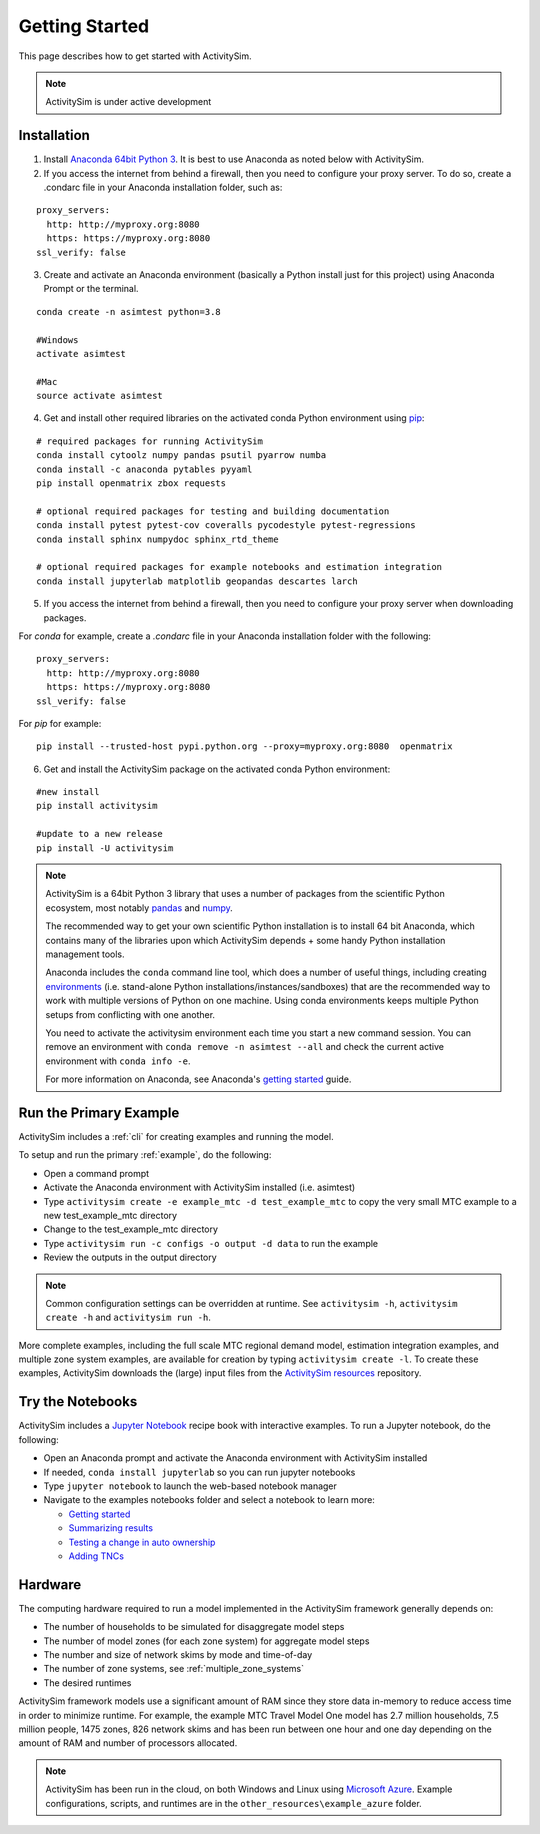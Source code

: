 
Getting Started
===============

This page describes how to get started with ActivitySim.

.. note::
   ActivitySim is under active development


.. index:: installation


Installation
------------

1. Install `Anaconda 64bit Python 3 <https://www.anaconda.com/distribution/>`__.  It is best to use Anaconda as noted below with ActivitySim.
2. If you access the internet from behind a firewall, then you need to configure your proxy server. To do so, create a .condarc file in your Anaconda installation folder, such as:

::

  proxy_servers:
    http: http://myproxy.org:8080
    https: https://myproxy.org:8080
  ssl_verify: false

3. Create and activate an Anaconda environment (basically a Python install just for this project) using Anaconda Prompt or the terminal.

::

  conda create -n asimtest python=3.8

  #Windows
  activate asimtest

  #Mac
  source activate asimtest

4. Get and install other required libraries on the activated conda Python environment using `pip <https://pypi.org/project/pip>`__:

::

  # required packages for running ActivitySim
  conda install cytoolz numpy pandas psutil pyarrow numba
  conda install -c anaconda pytables pyyaml
  pip install openmatrix zbox requests

  # optional required packages for testing and building documentation
  conda install pytest pytest-cov coveralls pycodestyle pytest-regressions
  conda install sphinx numpydoc sphinx_rtd_theme
  
  # optional required packages for example notebooks and estimation integration
  conda install jupyterlab matplotlib geopandas descartes larch

5. If you access the internet from behind a firewall, then you need to configure your proxy server when downloading packages.

For `conda` for example, create a `.condarc` file in your Anaconda installation folder with the following:

::

  proxy_servers:
    http: http://myproxy.org:8080
    https: https://myproxy.org:8080
  ssl_verify: false

For `pip` for example:

::

  pip install --trusted-host pypi.python.org --proxy=myproxy.org:8080  openmatrix

6. Get and install the ActivitySim package on the activated conda Python environment:

::

  #new install
  pip install activitysim

  #update to a new release
  pip install -U activitysim

.. note::

  ActivitySim is a 64bit Python 3 library that uses a number of packages from the
  scientific Python ecosystem, most notably `pandas <http://pandas.pydata.org>`__
  and `numpy <http://numpy.org>`__.

  The recommended way to get your own scientific Python installation is to
  install 64 bit Anaconda, which contains many of the libraries upon which
  ActivitySim depends + some handy Python installation management tools.

  Anaconda includes the ``conda`` command line tool, which does a number of useful
  things, including creating `environments <http://conda.pydata.org/docs/using/envs.html>`__
  (i.e. stand-alone Python installations/instances/sandboxes) that are the recommended
  way to work with multiple versions of Python on one machine.  Using conda
  environments keeps multiple Python setups from conflicting with one another.

  You need to activate the activitysim environment each time you start a new command
  session.  You can remove an environment with ``conda remove -n asimtest --all`` and
  check the current active environment with ``conda info -e``.

  For more information on Anaconda, see Anaconda's `getting started
  <https://docs.anaconda.com/anaconda/user-guide/getting-started>`__ guide.

Run the Primary Example
-----------------------

ActivitySim includes a :ref:`cli` for creating examples and running the model.

To setup and run the primary :ref:`example`, do the following:

* Open a command prompt
* Activate the Anaconda environment with ActivitySim installed (i.e. asimtest)
* Type ``activitysim create -e example_mtc -d test_example_mtc`` to copy the very small MTC example to a new test_example_mtc directory
* Change to the test_example_mtc directory
* Type ``activitysim run -c configs -o output -d data`` to run the example
* Review the outputs in the output directory

.. note::
   Common configuration settings can be overridden at runtime.  See ``activitysim -h``, ``activitysim create -h`` and ``activitysim run -h``.

More complete examples, including the full scale MTC regional demand model, estimation integration examples, and multiple zone system examples, 
are available for creation by typing ``activitysim create -l``.  To create these examples, ActivitySim downloads the (large) input files from 
the `ActivitySim resources <https://github.com/rsginc/activitysim_resources>`__ repository.

Try the Notebooks
-----------------

ActivitySim includes a `Jupyter Notebook <https://jupyter.org>`__ recipe book with interactive examples.  To run a Jupyter notebook, do the following:

* Open an Anaconda prompt and activate the Anaconda environment with ActivitySim installed
* If needed, ``conda install jupyterlab`` so you can run jupyter notebooks
* Type ``jupyter notebook`` to launch the web-based notebook manager
* Navigate to the examples notebooks folder and select a notebook to learn more:

  * `Getting started <https://github.com/ActivitySim/activitysim/blob/master/activitysim/examples/example_mtc/notebooks/getting_started.ipynb/>`__
  * `Summarizing results <https://github.com/ActivitySim/activitysim/blob/master/activitysim/examples/example_mtc/notebooks/summarizing_results.ipynb/>`__
  * `Testing a change in auto ownership <https://github.com/ActivitySim/activitysim/blob/master/activitysim/examples/example_mtc/notebooks/change_in_auto_ownership.ipynb/>`__
  * `Adding TNCs <https://github.com/ActivitySim/activitysim/blob/master/activitysim/examples/example_mtc/notebooks/adding_tncs.ipynb/>`__

Hardware
--------

The computing hardware required to run a model implemented in the ActivitySim framework generally depends on:

* The number of households to be simulated for disaggregate model steps
* The number of model zones (for each zone system) for aggregate model steps
* The number and size of network skims by mode and time-of-day
* The number of zone systems, see :ref:`multiple_zone_systems`
* The desired runtimes

ActivitySim framework models use a significant amount of RAM since they store data in-memory to reduce
access time in order to minimize runtime.  For example, the example MTC Travel Model One model has 2.7 million
households, 7.5 million people, 1475 zones, 826 network skims and has been run between one hour and one day depending
on the amount of RAM and number of processors allocated.

.. note::
   ActivitySim has been run in the cloud, on both Windows and Linux using
   `Microsoft Azure <https://azure.microsoft.com/en-us/>`__.  Example configurations, 
   scripts, and runtimes are in the ``other_resources\example_azure`` folder.
